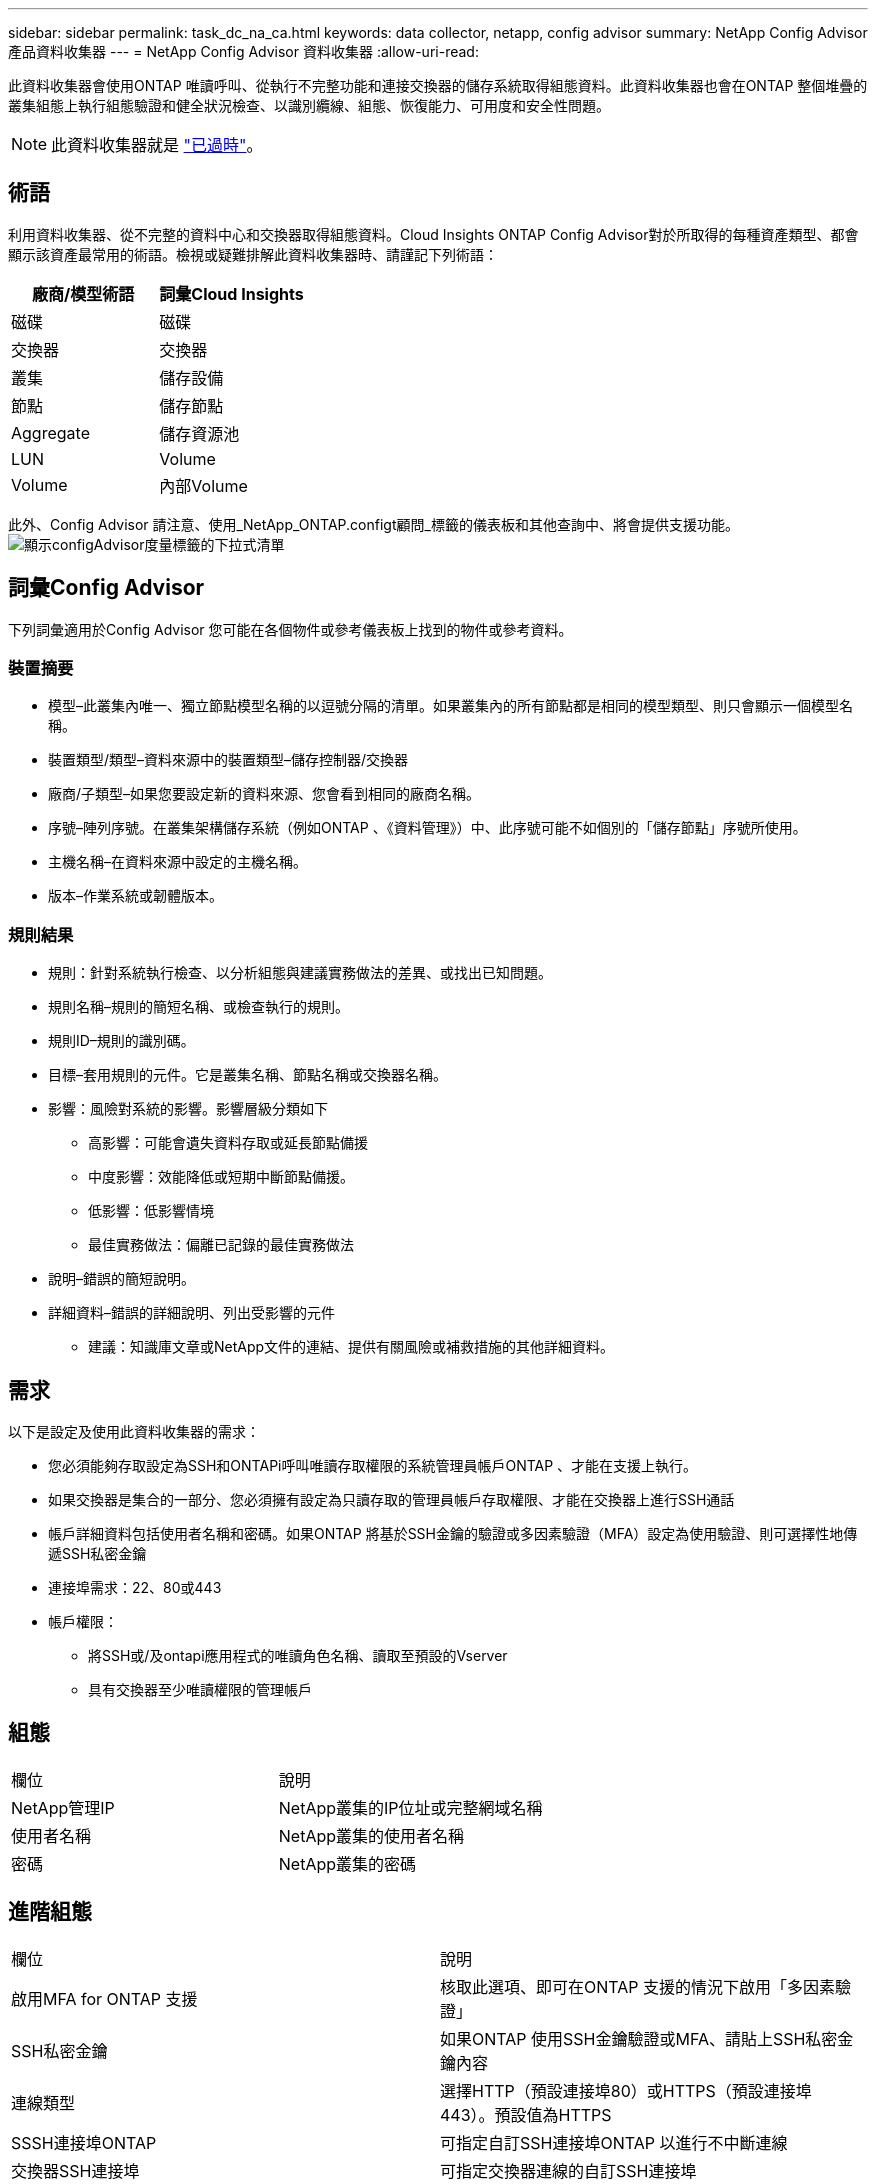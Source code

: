 ---
sidebar: sidebar 
permalink: task_dc_na_ca.html 
keywords: data collector, netapp, config advisor 
summary: NetApp Config Advisor 產品資料收集器 
---
= NetApp Config Advisor 資料收集器
:allow-uri-read: 


[role="lead"]
此資料收集器會使用ONTAP 唯讀呼叫、從執行不完整功能和連接交換器的儲存系統取得組態資料。此資料收集器也會在ONTAP 整個堆疊的叢集組態上執行組態驗證和健全狀況檢查、以識別纜線、組態、恢復能力、可用度和安全性問題。


NOTE: 此資料收集器就是 link:task_getting_started_with_cloud_insights.html#useful-definitions["已過時"]。



== 術語

利用資料收集器、從不完整的資料中心和交換器取得組態資料。Cloud Insights ONTAP Config Advisor對於所取得的每種資產類型、都會顯示該資產最常用的術語。檢視或疑難排解此資料收集器時、請謹記下列術語：

[cols="2*"]
|===
| 廠商/模型術語 | 詞彙Cloud Insights 


| 磁碟 | 磁碟 


| 交換器 | 交換器 


| 叢集 | 儲存設備 


| 節點 | 儲存節點 


| Aggregate | 儲存資源池 


| LUN | Volume 


| Volume | 內部Volume 
|===
此外、Config Advisor 請注意、使用_NetApp_ONTAP.configt顧問_標籤的儀表板和其他查詢中、將會提供支援功能。image:ConfigAdvisorTags.png["顯示configAdvisor度量標籤的下拉式清單"]



== 詞彙Config Advisor

下列詞彙適用於Config Advisor 您可能在各個物件或參考儀表板上找到的物件或參考資料。



=== 裝置摘要

* 模型–此叢集內唯一、獨立節點模型名稱的以逗號分隔的清單。如果叢集內的所有節點都是相同的模型類型、則只會顯示一個模型名稱。
* 裝置類型/類型–資料來源中的裝置類型–儲存控制器/交換器
* 廠商/子類型–如果您要設定新的資料來源、您會看到相同的廠商名稱。
* 序號–陣列序號。在叢集架構儲存系統（例如ONTAP 、《資料管理》）中、此序號可能不如個別的「儲存節點」序號所使用。
* 主機名稱–在資料來源中設定的主機名稱。
* 版本–作業系統或韌體版本。




=== 規則結果

* 規則：針對系統執行檢查、以分析組態與建議實務做法的差異、或找出已知問題。
* 規則名稱–規則的簡短名稱、或檢查執行的規則。
* 規則ID–規則的識別碼。
* 目標–套用規則的元件。它是叢集名稱、節點名稱或交換器名稱。
* 影響：風險對系統的影響。影響層級分類如下
+
** 高影響：可能會遺失資料存取或延長節點備援
** 中度影響：效能降低或短期中斷節點備援。
** 低影響：低影響情境
** 最佳實務做法：偏離已記錄的最佳實務做法


* 說明–錯誤的簡短說明。
* 詳細資料–錯誤的詳細說明、列出受影響的元件
+
** 建議：知識庫文章或NetApp文件的連結、提供有關風險或補救措施的其他詳細資料。






== 需求

以下是設定及使用此資料收集器的需求：

* 您必須能夠存取設定為SSH和ONTAPi呼叫唯讀存取權限的系統管理員帳戶ONTAP 、才能在支援上執行。
* 如果交換器是集合的一部分、您必須擁有設定為只讀存取的管理員帳戶存取權限、才能在交換器上進行SSH通話
* 帳戶詳細資料包括使用者名稱和密碼。如果ONTAP 將基於SSH金鑰的驗證或多因素驗證（MFA）設定為使用驗證、則可選擇性地傳遞SSH私密金鑰
* 連接埠需求：22、80或443
* 帳戶權限：
+
** 將SSH或/及ontapi應用程式的唯讀角色名稱、讀取至預設的Vserver
** 具有交換器至少唯讀權限的管理帳戶






== 組態

|===


| 欄位 | 說明 


| NetApp管理IP | NetApp叢集的IP位址或完整網域名稱 


| 使用者名稱 | NetApp叢集的使用者名稱 


| 密碼 | NetApp叢集的密碼 
|===


== 進階組態

|===


| 欄位 | 說明 


| 啟用MFA for ONTAP 支援 | 核取此選項、即可在ONTAP 支援的情況下啟用「多因素驗證」 


| SSH私密金鑰 | 如果ONTAP 使用SSH金鑰驗證或MFA、請貼上SSH私密金鑰內容 


| 連線類型 | 選擇HTTP（預設連接埠80）或HTTPS（預設連接埠443）。預設值為HTTPS 


| SSSH連接埠ONTAP | 可指定自訂SSH連接埠ONTAP 以進行不中斷連線 


| 交換器SSH連接埠 | 可指定交換器連線的自訂SSH連接埠 


| 輪詢時間間隔（分鐘） | 預設為1440分鐘或24小時。可設定最少60分鐘 
|===


== 支援的作業系統

可在下列作業系統上執行。Config Advisor如果收集器安裝於未列在此清單中的作業系統擷取單元、則集合將會失敗。

* Windows 10（64位元）
* Windows 2012 R2伺服器（64位元）
* Windows 2016伺服器（64位元）
* Windows 2019伺服器（64位元）
* Red Hat Enterprise Linux（RHEL）7.7及更新版本（64位元）
* Ubuntu 14.0%及更新版本




== 支援與影片

觀看以下影片、瞭解如何安裝資料收集器、以及如何使用儀表板來充分發揮Config Advisor 效益：Cloud Insights



=== 安裝及設定資料收集器：

video::Config_Advisor_Collector_Part1.mp4[Installing and Configuring the Config Advisor data collector]


=== 建立Config Advisor 一個功能豐富的儀表板：

video::Config_Advisor_Collector_Part2.mp4[Using dashboards to view Config Advisor data]


=== 其他支援

如有Config Advisor 其他與「支援」相關的問題、Config Advisor 請按一下「說明」->「開啟支援」票證、從「支援工具」開啟票證。

如需其他資訊、請參閱 link:concept_requesting_support.html["支援"] 頁面或中的 link:https://docs.netapp.com/us-en/cloudinsights/CloudInsightsDataCollectorSupportMatrix.pdf["資料收集器支援對照表"]。
